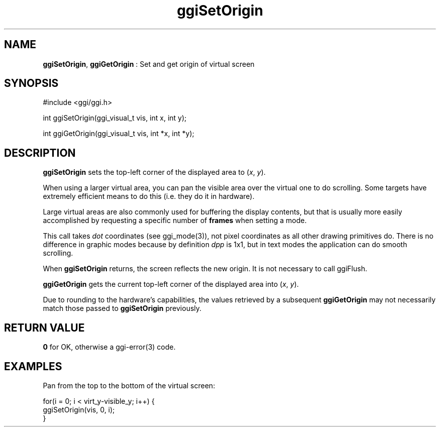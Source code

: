 .TH "ggiSetOrigin" 3 "2006-12-30" "libggi-2.2.x" GGI
.SH NAME
\fBggiSetOrigin\fR, \fBggiGetOrigin\fR : Set and get origin of virtual screen
.SH SYNOPSIS
.nb
.nf
#include <ggi/ggi.h>

int ggiSetOrigin(ggi_visual_t vis, int x, int y);

int ggiGetOrigin(ggi_visual_t vis, int *x, int *y);
.fi

.SH DESCRIPTION
\fBggiSetOrigin\fR sets the top-left corner of the displayed area to
(\fIx\fR, \fIy\fR).

When using a larger virtual area, you can pan the visible area over
the virtual one to do scrolling. Some targets have extremely efficient
means to do this (i.e. they do it in hardware).

Large virtual areas are also commonly used for buffering the display
contents, but that is usually more easily accomplished by requesting a
specific number of \fBframes\fR when setting a mode.

This call takes \fIdot\fR coordinates (see \f(CWggi_mode(3)\fR), not pixel
coordinates as all other drawing primitives do. There is no difference
in graphic modes because by definition \fIdpp\fR is 1x1, but in text
modes the application can do smooth scrolling.

When \fBggiSetOrigin\fR returns, the screen reflects the new origin.
It is not necessary to call ggiFlush.

\fBggiGetOrigin\fR gets the current top-left corner of the displayed area
into (\fIx\fR, \fIy\fR).

Due to rounding to the hardware's capabilities, the values retrieved
by a subsequent \fBggiGetOrigin\fR may not necessarily match those passed
to \fBggiSetOrigin\fR previously.
.SH RETURN VALUE
\fB0\fR for OK, otherwise a \f(CWggi-error(3)\fR code.
.SH EXAMPLES
Pan from the top to the bottom of the virtual screen:

.nb
.nf
for(i = 0; i < virt_y-visible_y; i++) {
      ggiSetOrigin(vis, 0, i);
}
.fi


